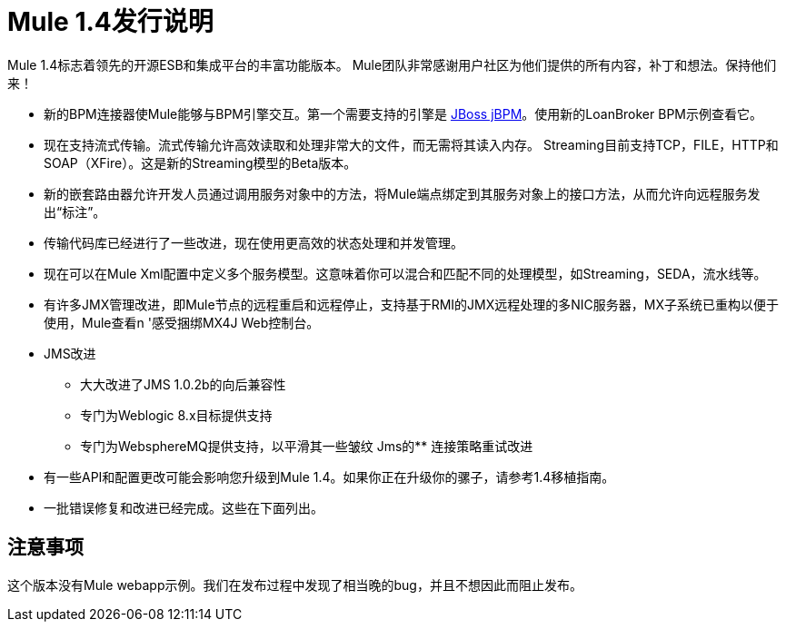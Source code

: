 =  Mule 1.4发行说明
:keywords: release notes, esb

Mule 1.4标志着领先的开源ESB和集成平台的丰富功能版本。 Mule团队非常感谢用户社区为他们提供的所有内容，补丁和想法。保持他们来！

*  新的BPM连接器使Mule能够与BPM引擎交互。第一个需要支持的引擎是 link:http://www.jboss.com/products/jbpm[JBoss jBPM]。使用新的LoanBroker BPM示例查看它。

*  现在支持流式传输。流式传输允许高效读取和处理非常大的文件，而无需将其读入内存。 Streaming目前支持TCP，FILE，HTTP和SOAP（XFire）。这是新的Streaming模型的Beta版本。

*  新的嵌套路由器允许开发人员通过调用服务对象中的方法，将Mule端点绑定到其服务对象上的接口方法，从而允许向远程服务发出“标注”。

*  传输代码库已经进行了一些改进，现在使用更高效的状态处理和并发管理。

*  现在可以在Mule Xml配置中定义多个服务模型。这意味着你可以混合和匹配不同的处理模型，如Streaming，SEDA，流水线等。

*  有许多JMX管理改进，即Mule节点的远程重启和远程停止，支持基于RMI的JMX远程处理的多NIC服务器，MX子系统已重构以便于使用，Mule查看n '感受捆绑MX4J Web控制台。

*   JMS改进

** 大大改进了JMS 1.0.2b的向后兼容性
** 专门为Weblogic 8.x目标提供支持
** 专门为WebsphereMQ提供支持，以平滑其一些皱纹
Jms的** 连接策略重试改进

*  有一些API和配置更改可能会影响您升级到Mule 1.4。如果你正在升级你的骡子，请参考1.4移植指南。

*  一批错误修复和改进已经完成。这些在下面列出。

== 注意事项

这个版本没有Mule webapp示例。我们在发布过程中发现了相当晚的bug，并且不想因此而阻止发布。

